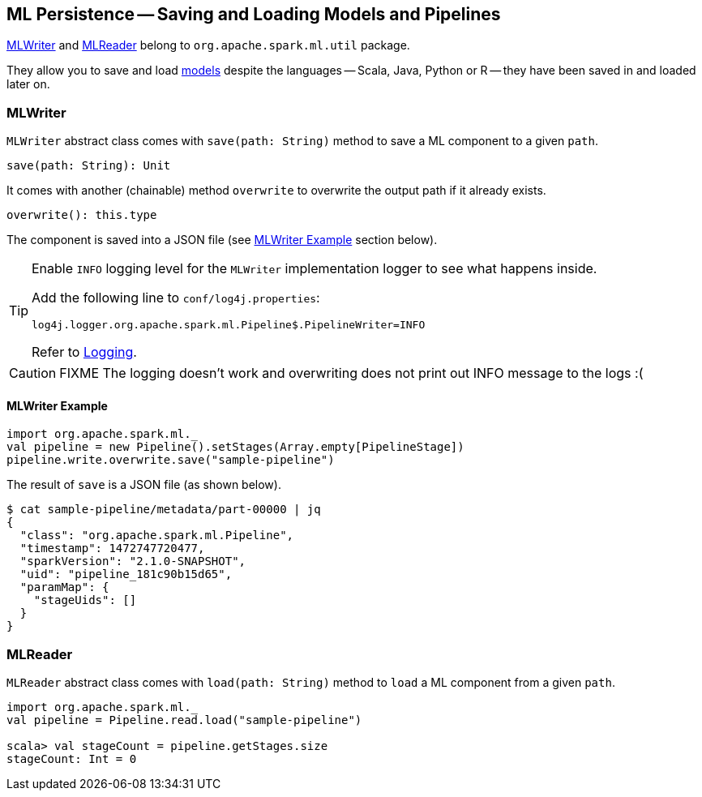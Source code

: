 == [[MLWriter]][[MLReader]] ML Persistence -- Saving and Loading Models and Pipelines

<<MLWriter, MLWriter>> and <<MLReader, MLReader>> belong to `org.apache.spark.ml.util` package.

They allow you to save and load link:spark-mllib-models.adoc[models] despite the languages -- Scala, Java, Python or R -- they have been saved in and loaded later on.

=== [[MLWriter]] MLWriter

`MLWriter` abstract class comes with `save(path: String)` method to save a ML component to a given `path`.

```
save(path: String): Unit
```

It comes with another (chainable) method `overwrite` to overwrite the output path if it already exists.

```
overwrite(): this.type
```

The component is saved into a JSON file (see <<MLWriter-Example, MLWriter Example>> section below).

[TIP]
====
Enable `INFO` logging level for the `MLWriter` implementation logger to see what happens inside.

Add the following line to `conf/log4j.properties`:

```
log4j.logger.org.apache.spark.ml.Pipeline$.PipelineWriter=INFO
```

Refer to link:spark-logging.adoc[Logging].
====

CAUTION: FIXME The logging doesn't work and overwriting does not print out INFO message to the logs :(

==== [[MLWriter-Example]] MLWriter Example

[source, scala]
----
import org.apache.spark.ml._
val pipeline = new Pipeline().setStages(Array.empty[PipelineStage])
pipeline.write.overwrite.save("sample-pipeline")
----

The result of `save` is a JSON file (as shown below).

```
$ cat sample-pipeline/metadata/part-00000 | jq
{
  "class": "org.apache.spark.ml.Pipeline",
  "timestamp": 1472747720477,
  "sparkVersion": "2.1.0-SNAPSHOT",
  "uid": "pipeline_181c90b15d65",
  "paramMap": {
    "stageUids": []
  }
}
```

=== [[MLReader]] MLReader

`MLReader` abstract class comes with `load(path: String)` method to `load` a ML component from a given `path`.

[source, scala]
----
import org.apache.spark.ml._
val pipeline = Pipeline.read.load("sample-pipeline")

scala> val stageCount = pipeline.getStages.size
stageCount: Int = 0
----
